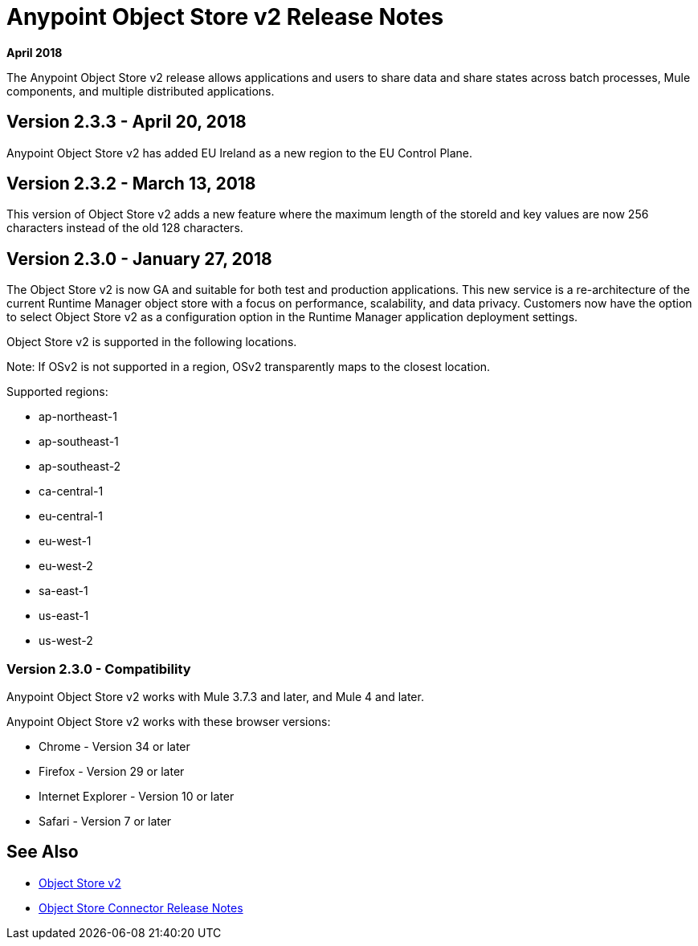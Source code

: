 = Anypoint Object Store v2 Release Notes
:keywords: osv2, release notes, object store v2, object, store, v2

*April 2018*
// *May 2018*

The Anypoint Object Store v2 release allows applications and users to share data and share states across batch processes, Mule components, and multiple distributed applications.

////
== Version 2.4.0 - May 5, 2018

This version of Object Store adds full partition support to the cloud Object Store V2 service.

== Version 2.4.0 - Fixed in This Release

* Update OSv2 backend service with improved partition support. (MQ-1123)
* Update OSv2 Mule plugin to work with partitions. (MQ-1128)
* Update OSv2 UI with partition support. (MQ-1122)

////

== Version 2.3.3 - April 20, 2018

Anypoint Object Store v2 has added EU Ireland as a new region to the EU Control Plane.

== Version 2.3.2 - March 13, 2018

This version of Object Store v2 adds a new feature where the maximum length of the storeId and key values are now 256 characters instead of the old 128 characters.

== Version 2.3.0 - January 27, 2018

The Object Store v2 is now GA and suitable for both test and production applications.  This new service is a re-architecture of the current Runtime Manager object store with a focus on performance, scalability, and data privacy.  Customers now have the option to select Object Store v2 as a configuration option in the Runtime Manager application deployment settings.

Object Store v2 is supported in the following locations.

Note: If OSv2 is not supported in a region, OSv2 transparently maps to the closest location.

Supported regions:

* ap-northeast-1
* ap-southeast-1
* ap-southeast-2
* ca-central-1
* eu-central-1
* eu-west-1
* eu-west-2
* sa-east-1
* us-east-1
* us-west-2

=== Version 2.3.0 - Compatibility

Anypoint Object Store v2 works with Mule 3.7.3 and later, and Mule 4 and later.

Anypoint Object Store v2 works with these browser versions:

* Chrome - Version 34 or later
* Firefox - Version 29 or later
* Internet Explorer - Version 10 or later
* Safari - Version 7 or later

== See Also

* link:/object-store/index[Object Store v2]
* link:/release-notes/objectstore-release-notes[Object Store Connector Release Notes]

